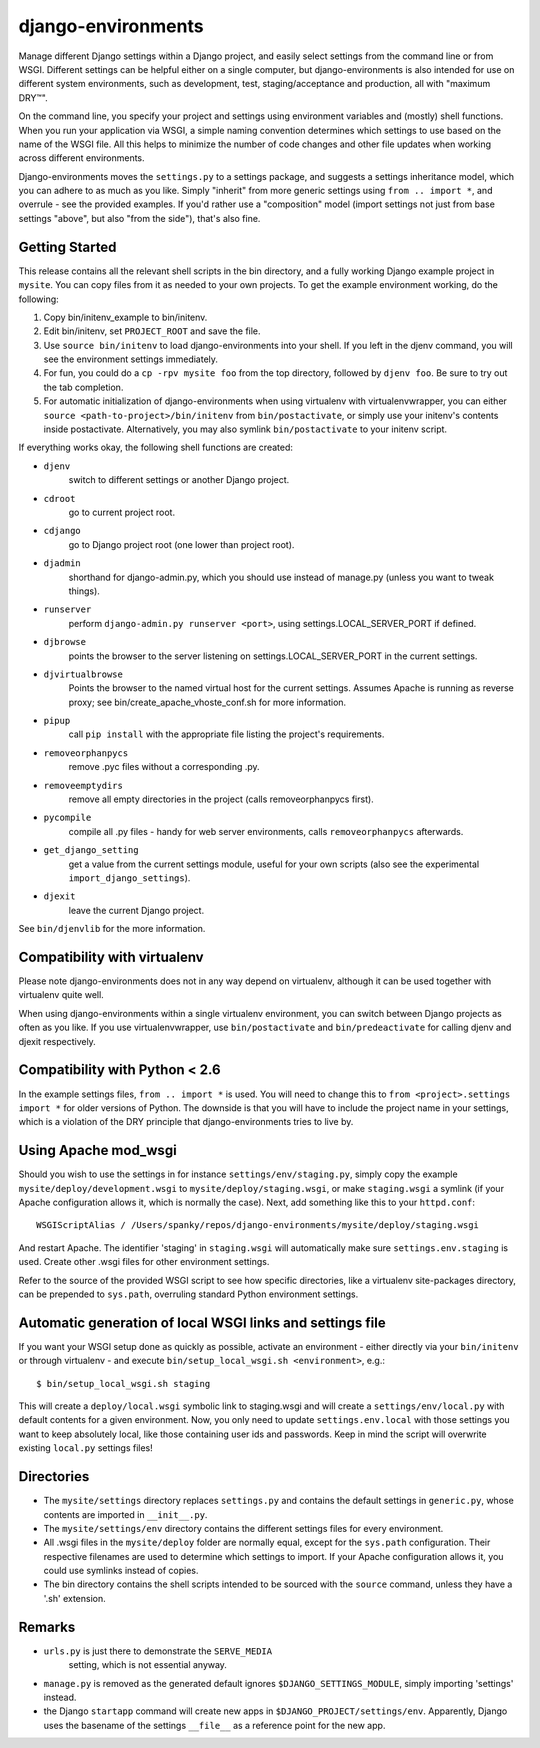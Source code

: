 django-environments
===================

Manage different Django settings within a Django project, and easily
select settings from the command line or from WSGI. Different
settings can be helpful either on a single computer, but
django-environments is also intended for use on different system
environments, such as development, test, staging/acceptance and
production, all with "maximum DRY™".

On the command line, you specify your project and settings using
environment variables and (mostly) shell functions. When you run
your application via WSGI, a simple naming convention determines
which settings to use based on the name of the WSGI file. All this
helps to minimize the number of code changes and other file updates
when working across different environments.

Django-environments moves the ``settings.py`` to a settings package,
and suggests a settings inheritance model, which you can adhere to
as much as you like. Simply "inherit" from more generic settings
using ``from .. import *``, and overrule - see the provided examples.
If you'd rather use a "composition" model (import settings not just
from base settings "above", but also "from the side"), that's also
fine.

Getting Started
---------------

This release contains all the relevant shell scripts in the bin
directory, and a fully working Django example project in ``mysite``.
You can copy files from it as needed to your own projects. To get
the example environment working, do the following:

1. Copy bin/initenv_example to bin/initenv.
2. Edit bin/initenv, set ``PROJECT_ROOT`` and save the file.
3. Use ``source bin/initenv`` to load django-environments into
   your shell. If you left in the djenv command, you will see the
   environment settings immediately.
4. For fun, you could do a ``cp -rpv mysite foo`` from the top
   directory, followed by ``djenv foo``. Be sure to try out the tab
   completion.
5. For automatic initialization of django-environments when using
   virtualenv with virtualenvwrapper, you can either
   ``source <path-to-project>/bin/initenv`` from ``bin/postactivate``,
   or simply use your initenv's contents inside postactivate.
   Alternatively, you may also symlink ``bin/postactivate`` to your
   initenv script.

If everything works okay, the following shell functions are created:

* ``djenv``
                switch to different settings or another Django project.
* ``cdroot``
                go to current project root.
* ``cdjango``
                go to Django project root (one lower than project root).
* ``djadmin``
                shorthand for django-admin.py, which you should use
                instead of manage.py (unless you want to tweak things).
* ``runserver``
                perform ``django-admin.py runserver <port>``, using
                settings.LOCAL_SERVER_PORT if defined.
* ``djbrowse``
                points the browser to the server listening on
                settings.LOCAL_SERVER_PORT in the current settings.
* ``djvirtualbrowse``
                Points the browser to the named virtual host for the current
                settings. Assumes Apache is running as reverse proxy; see
                bin/create_apache_vhoste_conf.sh for more information.
* ``pipup``
                call ``pip install`` with the appropriate file listing
                the project's requirements.
* ``removeorphanpycs``
                remove .pyc files without a corresponding .py.
* ``removeemptydirs``
                remove all empty directories in the project (calls
                removeorphanpycs first).
* ``pycompile``
                compile all .py files - handy for web server
                environments, calls ``removeorphanpycs`` afterwards.
* ``get_django_setting``
                get a value from the current settings
                module, useful for your own scripts (also
                see the experimental ``import_django_settings``).
* ``djexit``
                leave the current Django project.

See ``bin/djenvlib`` for the more information.

Compatibility with virtualenv
-----------------------------

Please note django-environments does not in any way depend on
virtualenv, although it can be used together with virtualenv quite well.

When using django-environments within a single virtualenv environment,
you can switch between Django projects as often as you like. If
you use virtualenvwrapper, use ``bin/postactivate`` and
``bin/predeactivate`` for calling djenv and djexit respectively.

Compatibility with Python < 2.6
-------------------------------

In the example settings files, ``from .. import *`` is used. You will
need to change this to ``from <project>.settings import *`` for older
versions of Python. The downside is that you will have to include
the project name in your settings, which is a violation of the DRY
principle that django-environments tries to live by.

Using Apache mod_wsgi
---------------------

Should you wish to use the settings in for instance
``settings/env/staging.py``, simply copy the example
``mysite/deploy/development.wsgi`` to ``mysite/deploy/staging.wsgi``,
or make ``staging.wsgi`` a symlink (if your Apache configuration allows
it, which is normally the case). Next, add something like this to
your ``httpd.conf``::

    WSGIScriptAlias / /Users/spanky/repos/django-environments/mysite/deploy/staging.wsgi

And restart Apache. The identifier 'staging' in ``staging.wsgi`` will
automatically make sure ``settings.env.staging`` is used. Create other
.wsgi files for other environment settings.

Refer to the source of the provided WSGI script to see how specific
directories, like a virtualenv site-packages directory, can be
prepended to ``sys.path``, overruling standard Python environment settings.

Automatic generation of local WSGI links and settings file
----------------------------------------------------------

If you want your WSGI setup done as quickly as possible, activate an
environment - either directly via your ``bin/initenv`` or through
virtualenv - and execute ``bin/setup_local_wsgi.sh <environment>``, e.g.::

    $ bin/setup_local_wsgi.sh staging

This will create a ``deploy/local.wsgi`` symbolic link to staging.wsgi and
will create a ``settings/env/local.py`` with default contents for a given
environment. Now, you only need to update ``settings.env.local`` with those
settings you want to keep absolutely local, like those containing
user ids and passwords. Keep in mind the script will overwrite existing
``local.py`` settings files!

Directories
-----------

* The ``mysite/settings`` directory replaces ``settings.py`` and contains
  the default settings in ``generic.py``, whose contents are
  imported in ``__init__.py``.
* The ``mysite/settings/env`` directory contains the different settings
  files for every environment.
* All .wsgi files in the ``mysite/deploy`` folder are normally
  equal, except for the ``sys.path`` configuration. Their respective
  filenames are used to determine which settings to import. If
  your Apache configuration allows it, you could use symlinks
  instead of copies.
* The bin directory contains the shell scripts intended to be
  sourced with the ``source`` command, unless they have a '.sh'
  extension.

Remarks
-------

* ``urls.py`` is just there to demonstrate the ``SERVE_MEDIA``
   setting, which is not essential anyway.
* ``manage.py`` is removed as the generated default ignores
  ``$DJANGO_SETTINGS_MODULE``, simply importing 'settings' instead.
* the Django ``startapp`` command will create new apps in
  ``$DJANGO_PROJECT/settings/env``. Apparently, Django uses the
  basename of the settings ``__file__`` as a reference point for
  the new app.
